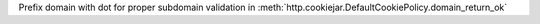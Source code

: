 Prefix domain with dot for proper subdomain validation in
:meth:`http.cookiejar.DefaultCookiePolicy.domain_return_ok`
